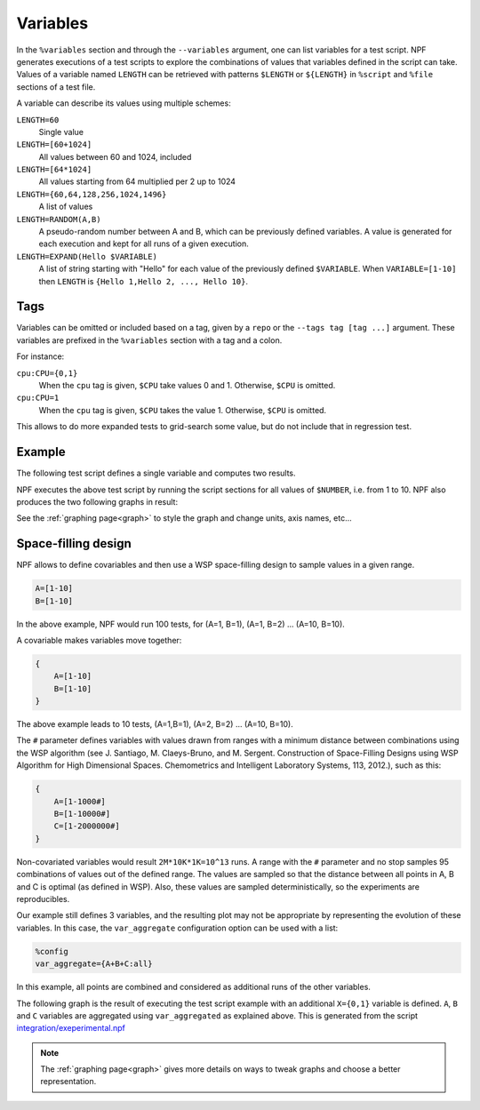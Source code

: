 .. _variables:

=========
Variables
=========

In the ``%variables`` section and through the ``--variables`` argument, one can list variables for a test script.
NPF generates executions of a test scripts to explore the combinations of values that variables defined in the script can take.
Values of a variable named ``LENGTH`` can be retrieved with patterns ``$LENGTH`` or ``${LENGTH}`` in ``%script`` and ``%file`` sections of a test file.

A variable can describe its values using multiple schemes:

``LENGTH=60``
    Single value
``LENGTH=[60+1024]`` 
    All values between 60 and 1024, included
``LENGTH=[64*1024]``
    All values starting from 64 multiplied per 2 up to 1024
``LENGTH={60,64,128,256,1024,1496}``
    A list of values
``LENGTH=RANDOM(A,B)``
    A pseudo-random number between A and B, which can be previously defined variables. 
    A value is generated for each execution and kept for all runs of a given execution.
``LENGTH=EXPAND(Hello $VARIABLE)``
    A list of string starting with "Hello" for each value of the previously defined ``$VARIABLE``. When ``VARIABLE=[1-10]`` then ``LENGTH`` is ``{Hello 1,Hello 2, ..., Hello 10}``.


Tags
====

Variables can be omitted or included based on a tag, given by a ``repo`` or the ``--tags tag [tag ...]`` argument.
These variables are prefixed in the ``%variables`` section with a tag and a colon.

For instance:

``cpu:CPU={0,1}``
    When the ``cpu`` tag is given, ``$CPU`` take values 0 and 1. Otherwise, ``$CPU`` is omitted.

``cpu:CPU=1``
    When the ``cpu`` tag is given, ``$CPU`` takes the value 1. Otherwise, ``$CPU`` is omitted.

This allows to do more expanded tests to grid-search some value, but do not include that in regression test.

Example
=======

The following test script defines a single variable and computes two results.

.. code-block::text
    %variables
    NUMBER=[1-10]

    %script
    ADD=$(echo "$NUMBER + $NUMBER" | bc)
    MULT=$(echo "$NUMBER * $NUMBER" | bc)
    echo "RESULT-ADDITION $ADD"
    echo "RESULT-MULT $MULT"

NPF executes the above test script by running the script sections for all values of ``$NUMBER``, i.e. from 1 to 10. 
NPF also produces the two following graphs in result:

.. image:: https://github.com/tbarbette/npf/raw/master/tests/examples/tests-readme-ADDITION.png
    :alt: "Graph for RESULT-ADDITION"

.. image:: https://github.com/tbarbette/npf/raw/master/tests/examples/tests-readme-MULT.png
    :alt: "Graph for RESULT-MULT"

See the :ref:`graphing page<graph>` to style the graph and change units, axis names, etc...

.. _aggregate:
.. _wsp:
Space-filling design
====================

NPF allows to define covariables and then use a WSP space-filling design to
sample values in a given range.

.. code-block:: bash

    A=[1-10]
    B=[1-10]

In the above example, NPF would run 100 tests, for (A=1, B=1), (A=1, B=2) ... (A=10,
B=10).

A covariable makes variables move together:

.. code-block:: bash

    {
        A=[1-10]
        B=[1-10]
    }

The above example leads to 10 tests, (A=1,B=1), (A=2, B=2) ... (A=10, B=10).

The ``#`` parameter defines variables with values drawn from ranges
with a minimum distance between combinations using the WSP algorithm
(see J. Santiago, M. Claeys-Bruno, and M. Sergent. Construction of Space-Filling Designs using WSP Algorithm for High Dimensional Spaces. Chemometrics and Intelligent Laboratory Systems, 113, 2012.), such as this:

.. code-block:: bash

    {
        A=[1-1000#]
        B=[1-10000#]
        C=[1-2000000#]
    }

Non-covariated variables would result ``2M*10K*1K=10^13`` runs.
A range with the ``#`` parameter and no stop samples 95 combinations of values out of the defined range.
The values are sampled so that the distance between all points in A, B and C is optimal (as
defined in WSP). Also, these values are sampled deterministically, so the experiments are reproducibles.

Our example still defines 3 variables, and the resulting
plot may not be appropriate by representing the evolution of these variables. 
In this case, the ``var_aggregate`` configuration option can be used with a list:



.. code-block:: bash

    %config
    var_aggregate={A+B+C:all}

In this example, all points are combined and considered
as additional runs of the other variables.

The following graph is the result of executing the test script example with an additional ``X={0,1}`` variable is defined.
``A``, ``B`` and ``C`` variables are aggregated using ``var_aggregated`` as explained above.
This is generated from the script `integration/exeperimental.npf <https://github.com/tbarbette/npf/blob/master/integration/experimental.npf>`__

.. image:: https://github.com/tbarbette/npf/raw/master/integration/experimental.png
  :width: 400
  :alt: Exemple of aggregated results in an other variable
  
.. note::

    The :ref:`graphing page<graph>` gives more details on ways to tweak graphs and choose a better representation.
